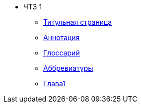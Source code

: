 * ЧТЗ 1
** xref:title.adoc[Титульная страница]
** xref:annotation.adoc[Аннотация]
** xref:glossary.adoc[Глоссарий]
** xref:abbreviations.adoc[Аббревиатуры]
** xref:chapter1.adoc[Глава1]